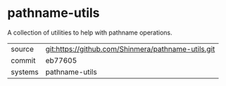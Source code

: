 * pathname-utils

A collection of utilities to help with pathname operations.

|---------+----------------------------------------------------|
| source  | git:https://github.com/Shinmera/pathname-utils.git |
| commit  | eb77605                                            |
| systems | pathname-utils                                     |
|---------+----------------------------------------------------|
